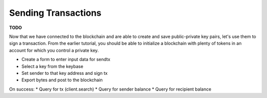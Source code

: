 --------------------
Sending Transactions
--------------------

**TODO**

Now that we have connected to the blockchain and are able
to create and save public-private key pairs, let's use them
to sign a transaction. From the earlier tutorial, you should
be able to initialize a blockchain with plenty of tokens
in an account for which you control a private key.

* Create a form to enter input data for sendtx
* Select a key from the keybase
* Set sender to that key address and sign tx
* Export bytes and post to the blockchain

On success:
* Query for tx (client.search)
* Query for sender balance
* Query for recipient balance

